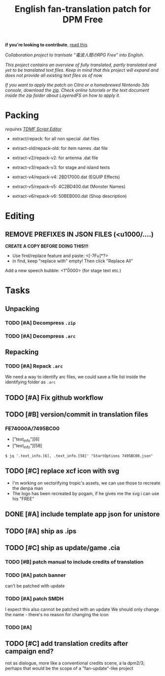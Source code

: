 #+title: English fan-translation patch for DPM Free
#+filetags: fork 3ds dpm
#+options: author:nil
*if you're looking to contribute*, [[file:CONTRIBUTING.org][read this]]

/Collaboration project to tranlsate "電波人間のRPG Free" into English./

/This project contains an overview of fully translated, partly translated and yet to be translated text files. Keep in mind that this project will expand and does not provide all existing text files as of now./

/If you want to apply the patch on Citra or a homebrewed Nintendo 3ds console, download the [[./releases][zip]]. Check online tutorials or the text document inside the zip folder about LayeredFS on how to apply it./

* Packing
/requires [[https://github.com/NerduMiner/tdmfscripteditor][TDMF Script Editor]]/

- extract/repack: for all non special .dat files

- extract-old/repack-old: for item names .dat file

- extract-v2/repack-v2: for antenna .dat file

- extract-v3/repack-v3: for stage and island texts

- extract-v4/repack-v4: 2BD17000.dat (EQUIP Effects)

- extract-v5/repack-v5: 4C2BD400.dat (Monster Names)

- extract-v6/repack-v6: 50BEB000.dat (Shop description)

* Editing
** REMOVE PREFIXES IN JSON FILES (<u1000/....)
*CREATE A COPY BEFORE DOING THIS!!!*
- Use find/replace feature and paste: <[\x00-\x7F\p{L}u]*?>
- in find, keep "replace with" empty! Then click "Replace All"

Add a new speech bubble: <1"\u0000>\n  (for stage text etc.)

* Tasks
** Unpacking
*** TODO [#A] Decompress ~.zip~
*** TODO [#A] Decompress ~.arc~
** Repacking
*** TODO [#A] Repack ~.arc~
We need a way to identify arc files, we could save a file list inside the identifying folder as =.arc=
** TODO [#A] Fix github workflow
** TODO [#B] version/commit in translation files
*** FE74000A/7495BC00
- ["text_info"][6]
- ["text_info"][58]

#+begin_example
$ jq '.text_info.[6], .text_info.[58]' "StartOptions 7495BC00.json"
#+end_example
** TODO [#C] replace xcf icon with svg
- I'm working on vectorifying tropic's assets, we can use those to recreate the denpa man
- The logo has been recreated by pogam, if he gives me the svg i can use his "FREE"
** DONE [#A] include template app json for unistore
** TODO [#A] ship as .ips
** TODO [#C] ship as update/game .cia
*** TODO [#B] patch manual to include credits of translation
*** TODO [#A] patch banner
can't be patched with update
*** TODO [#A] patch SMDH
I expect this also cannot be patched with an update
We should only change the name - there's no reason for changing the icon
*** TODO [#A] 


** TODO [#C] add translation credits after campaign end?
not as dialogue, more like a conventional credits scene, a la dpm2/3; perhaps that would be the scope of a "fan-update"-like project
